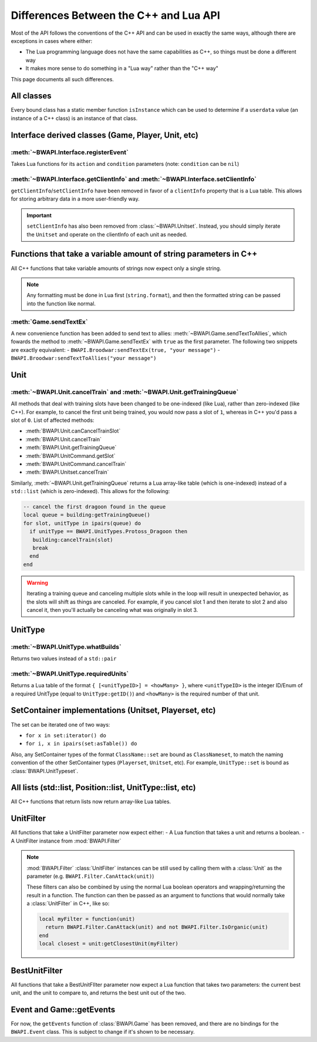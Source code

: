 Differences Between the C++ and Lua API
=======================================

Most of the API follows the conventions of the C++ API and can be used in exactly the same ways, although there are exceptions in cases where either:

- The Lua programming language does not have the same capabilities as C++, so things must be done a different way
- It makes more sense to do something in a "Lua way" rather than the "C++ way"

This page documents all such differences.

All classes
-----------

Every bound class has a static member function ``isInstance`` which can be used to determine if a ``userdata`` value (an instance of a C++ class) is an instance of that class.

.. code-block:: lua
   :caption: Example

   function determineType(unknown)
     if BWAPI.Position.isInstance(unknown) then
       print("It's a Position")
     elseif BWAPI.TilePosition.isInstance(unknown) then
       print("It's a TilePosition")
     elseif BWAPI.Unit.isInstance(unknown) then
       print("It's a Unit")
     else
       print("It's something else")
     end
   end

Interface derived classes (Game, Player, Unit, etc)
---------------------------------------------------

:meth:`~BWAPI.Interface.registerEvent`
^^^^^^^^^^^^^^^^^^^^^^^^^^^^^^^^^^^^^^

Takes Lua functions for its ``action`` and ``condition`` parameters (note: ``condition`` can be ``nil``)

.. code-block:: lua
   :caption: Example usage

   local Broodwar = BWAPI.Broodwar
   local pos = u:getPosition()
   local lastErr = Broodwar:getLastError()
   local action = function()
      Broodwar:drawTextMap(pos, string.format("%c%s", BWAPI.Text.White, tostring(lastErr)))
   end
   Broodwar:registerEvent(action, nil, Broodwar:getLatencyFrames())

.. _differences-clientInfo:

:meth:`~BWAPI.Interface.getClientInfo` and :meth:`~BWAPI.Interface.setClientInfo`
^^^^^^^^^^^^^^^^^^^^^^^^^^^^^^^^^^^^^^^^^^^^^^^^^^^^^^^^^^^^^^^^^^^^^^^^^^^^^^^^^

``getClientInfo``/``setClientInfo`` have been removed in favor of a ``clientInfo`` property that is a Lua table. This allows for storing arbitrary data in a more user-friendly way.

.. code-block:: lua
   :caption: Example usage

   unit.clientInfo["test"] = 5
   print(unit.clientInfo["test"])

.. important::

   ``setClientInfo`` has also been removed from :class:`~BWAPI.Unitset`. Instead, you should simply iterate the ``Unitset`` and operate on the clientInfo of each unit as needed.

   .. code-block:: lua
      :caption: Example

      local value = 5
      for unit in set:iterator() do
        unit.clientInfo["key"] = value
      end

.. _differences-string-format:

Functions that take a variable amount of string parameters in C++
-----------------------------------------------------------------

All C++ functions that take variable amounts of strings now expect only a single string.

.. note::
   Any formatting must be done in Lua first (``string.format``), and then the formatted string can be passed into the function like normal.

.. _differences-sendTextEx:

:meth:`Game.sendTextEx`
^^^^^^^^^^^^^^^^^^^^^^^

A new convenience function has been added to send text to allies: :meth:`~BWAPI.Game.sendTextToAllies`, which fowards the method to :meth:`~BWAPI.Game.sendTextEx` with ``true`` as the first parameter. The following two snippets are exactly equivalent:
- ``BWAPI.Broodwar:sendTextEx(true, "your message")``
- ``BWAPI.Broodwar:sendTextToAllies("your message")``

Unit
----

.. _differences-unit-train:

:meth:`~BWAPI.Unit.cancelTrain` and :meth:`~BWAPI.Unit.getTrainingQueue`
^^^^^^^^^^^^^^^^^^^^^^^^^^^^^^^^^^^^^^^^^^^^^^^^^^^^^^^^^^^^^^^^^^^^^^^^

All methods that deal with training slots have been changed to be one-indexed (like Lua), rather than zero-indexed (like C++). For example, to cancel the first unit being trained, you would now pass a slot of ``1``, whereas in C++ you'd pass a slot of ``0``. List of affected methods:

* :meth:`BWAPI.Unit.canCancelTrainSlot`
* :meth:`BWAPI.Unit.cancelTrain`
* :meth:`BWAPI.Unit.getTrainingQueue`
* :meth:`BWAPI.UnitCommand.getSlot`
* :meth:`BWAPI.UnitCommand.cancelTrain`
* :meth:`BWAPI.Unitset.cancelTrain`

Similarly, :meth:`~BWAPI.Unit.getTrainingQueue` returns a Lua array-like table (which is one-indexed) instead of a ``std::list`` (which is zero-indexed). This allows for the following:

.. code-block:: lua

   -- cancel the first dragoon found in the queue
   local queue = building:getTrainingQueue()
   for slot, unitType in ipairs(queue) do
     if unitType == BWAPI.UnitTypes.Protoss_Dragoon then
      building:cancelTrain(slot)
      break
     end
   end

.. warning::
   Iterating a training queue and canceling multiple slots while in the loop will result in unexpected behavior, as the slots will shift as things are canceled. For example, if you cancel slot 1 and then iterate to slot 2 and also cancel it, then you'll actually be canceling what was originally in slot 3.


UnitType
--------

.. _differences-whatBuilds:

:meth:`~BWAPI.UnitType.whatBuilds`
^^^^^^^^^^^^^^^^^^^^^^^^^^^^^^^^^^

Returns two values instead of a ``std::pair``

.. code-block:: lua
   :caption: Example usage

   local unitType, howMany = ut:whatBuilds()

.. _differences-requiredUnits:

:meth:`~BWAPI.UnitType.requiredUnits`
^^^^^^^^^^^^^^^^^^^^^^^^^^^^^^^^^^^^^

Returns a Lua table of the format ``{ [<unitTypeID>] = <howMany> }``, where ``<unitTypeID>`` is the integer ID/Enum of a required UnitType (equal to ``UnitType:getID()``) and ``<howMany>`` is the required number of that unit.

.. code-block:: lua
   :caption: Example usage

   local scv = BWAPI.UnitTypes.SCV
   local requiredUnits = scv:requiredUnits()
   for unitTypeID, howMany in pairs(requiredUnits) do
     local requiredUnitType = BWAPI.UnitType(unitTypeID)
     local str = string.format("%s requires %d %s",
       tostring(scv),
       howMany,
       tostring(requiredUnitType)
     )
     print(str)
   end

.. _differences-sets:

SetContainer implementations (Unitset, Playerset, etc)
------------------------------------------------------

The set can be iterated one of two ways:

- ``for x in set:iterator() do``
- ``for i, x in ipairs(set:asTable()) do``

Also, any SetContainer types of the format ``ClassName::set`` are bound as ``ClassNameset``, to match the naming convention of the other SetContainer types (``Playerset``, ``Unitset``, etc). For example, ``UnitType::set`` is bound as :class:`BWAPI.UnitTypeset`.


.. _differences-unitfilter:

All lists (std::list, Position::list, UnitType::list, etc)
----------------------------------------------------------

All C++ functions that return lists now return array-like Lua tables.

.. code-block:: lua
   :caption: Example

   local nukeDots = BWAPI.Broodwar:getNukeDots()
   for i, pos in ipairs(nukeDots) do
      print(string.format("There's a nuke at %s", tostring(pos)))
   end

UnitFilter
----------

All functions that take a UnitFilter parameter now expect either:
- A Lua function that takes a unit and returns a boolean.
- A UnitFilter instance from :mod:`BWAPI.Filter`

.. note::

   :mod:`BWAPI.Filter` :class:`UnitFilter` instances can be still used by calling them with a :class:`Unit` as the parameter (e.g. ``BWAPI.Filter.CanAttack(unit)``)

   These filters can also be combined by using the normal Lua boolean operators and wrapping/returning the result in a function. The function can then be passed as an argument to functions that would normally take a :class:`UnitFilter` in C++, like so:

   .. code-block:: lua

      local myFilter = function(unit)
        return BWAPI.Filter.CanAttack(unit) and not BWAPI.Filter.IsOrganic(unit)
      end
      local closest = unit:getClosestUnit(myFilter)

BestUnitFilter
--------------

All functions that take a BestUnitFIlter parameter now expect a Lua function that takes two parameters: the current best unit, and the unit to compare to, and returns the best unit out of the two.

.. code-block:: lua
   :caption: Example

   local bestFilter = function(a, b)
     if b:getHitPoints() > a:getHitPoints() then
       return b
     end
     return a
   end
   local best = BWAPI.Broodwar:getBestUnit(bestFilter, BWAPI.Filter.IsOrganic)

Event and Game::getEvents
-------------------------

For now, the ``getEvents`` function of :class:`BWAPI.Game` has been removed, and there are no bindings for the ``BWAPI.Event`` class. This is subject to change if it's shown to be necessary.
